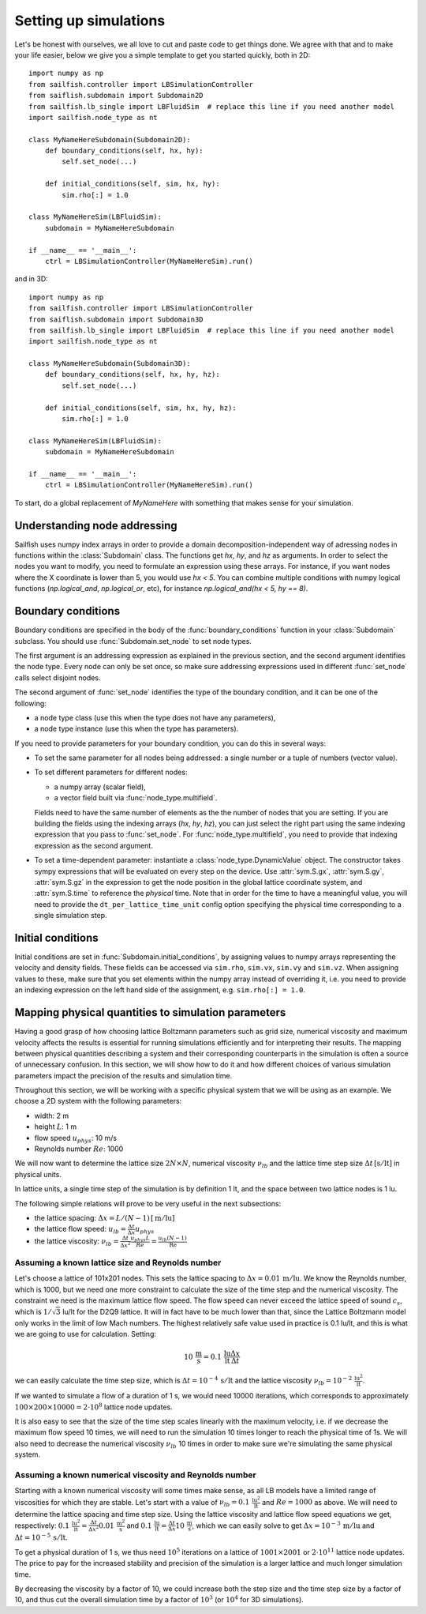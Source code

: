 Setting up simulations
======================

Let's be honest with ourselves, we all love to cut and paste code to get things done.
We agree with that and to make your life easier, below we give you a simple template
to get you started quickly, both in 2D::

    import numpy as np
    from sailfish.controller import LBSimulationController
    from saiflish.subdomain import Subdomain2D
    from sailfish.lb_single import LBFluidSim  # replace this line if you need another model
    import sailfish.node_type as nt

    class MyNameHereSubdomain(Subdomain2D):
        def boundary_conditions(self, hx, hy):
            self.set_node(...)

        def initial_conditions(self, sim, hx, hy):
            sim.rho[:] = 1.0

    class MyNameHereSim(LBFluidSim):
        subdomain = MyNameHereSubdomain

    if __name__ == '__main__':
        ctrl = LBSimulationController(MyNameHereSim).run()

and in 3D::

    import numpy as np
    from sailfish.controller import LBSimulationController
    from saiflish.subdomain import Subdomain3D
    from sailfish.lb_single import LBFluidSim  # replace this line if you need another model
    import sailfish.node_type as nt

    class MyNameHereSubdomain(Subdomain3D):
        def boundary_conditions(self, hx, hy, hz):
            self.set_node(...)

        def initial_conditions(self, sim, hx, hy, hz):
            sim.rho[:] = 1.0

    class MyNameHereSim(LBFluidSim):
        subdomain = MyNameHereSubdomain

    if __name__ == '__main__':
        ctrl = LBSimulationController(MyNameHereSim).run()

To start, do a global replacement of `MyNameHere` with something that makes sense
for your simulation.

Understanding node addressing
-----------------------------
Sailfish uses numpy index arrays in order to provide a domain
decomposition-independent way of adressing nodes in functions within the
:class:`Subdomain` class.  The functions get `hx`, `hy`, and `hz` as arguments.
In order to select the nodes you want to modify, you need to formulate an expression
using these arrays.  For instance, if you want nodes where the X coordinate is
lower than 5, you would use `hx < 5`. You can combine multiple conditions with
numpy logical functions (`np.logical_and`, `np.logical_or`, etc), for instance
`np.logical_and(hx < 5, hy == 8)`.

Boundary conditions
-------------------
Boundary conditions are specified in the body of the :func:`boundary_conditions` function
in your :class:`Subdomain` subclass.  You should use :func:`Subdomain.set_node`
to set node types.

The first argument is an addressing expression as explained
in the previous section, and the second argument identifies the node type.
Every node can only be set once, so make sure addressing expressions used in
different :func:`set_node` calls select disjoint nodes.

The second argument of :func:`set_node` identifies the type of the boundary
condition, and it can be one of the following:

* a node type class (use this when the type does not have any parameters),
* a node type instance (use this when the type has parameters).

If you need to provide parameters for your boundary condition, you can do this
in several ways:

* To set the same parameter for all nodes being addressed: a single number
  or a tuple of numbers (vector value).
* To set different parameters for different nodes:

  * a numpy array (scalar field),
  * a vector field built via :func:`node_type.multifield`.

  Fields need to have the same number of elements as the
  the number of nodes that you are setting.  If you are building the fields
  using the indexing arrays (`hx`, `hy`, `hz`), you can just select the right
  part using the same indexing expression that you pass to
  :func:`set_node`.  For :func:`node_type.multifield`, you need to
  provide that indexing expression as the second argument.
* To set a time-dependent parameter: instantiate a
  :class:`node_type.DynamicValue` object.  The constructor takes
  sympy expressions that will be evaluated on every step on the device.  Use
  :attr:`sym.S.gx`, :attr:`sym.S.gy`, :attr:`sym.S.gz` in the
  expression to get the node position in the global lattice coordinate system,
  and :attr:`sym.S.time` to reference the *physical* time.  Note that in order
  for the time to have a meaningful value, you will need to provide the
  ``dt_per_lattice_time_unit`` config option specifying the physical time corresponding
  to a single simulation step.

Initial conditions
------------------
Initial conditions are set in :func:`Subdomain.initial_conditions`, by assigning
values to numpy arrays representing the velocity and density fields.  These fields
can be accessed via ``sim.rho``, ``sim.vx``, ``sim.vy`` and ``sim.vz``.  When assigning
values to these, make sure that you set elements within the numpy array instead of
overriding it, i.e. you need to provide an indexing expression on the left hand side
of the assignment, e.g. ``sim.rho[:] = 1.0``.

Mapping physical quantities to simulation parameters
----------------------------------------------------

Having a good grasp of how choosing lattice Boltzmann parameters such as grid size, numerical
viscosity and maximum velocity affects the results is essential for running simulations
efficiently and for interpreting their results.  The mapping between physical quantities
describing a system and their corresponding counterparts in the simulation is often
a source of unnecessary confusion.  In this section, we will show how to do it and
how different choices of various simulation parameters impact the precision of the
results and simulation time.

Throughout this section, we will be working with a specific physical system that
we will be using as an example.  We choose a 2D system with the following parameters:

* width: 2 m
* height :math:`L`: 1 m
* flow speed :math:`u_{phys}`: 10 m/s
* Reynolds number :math:`Re`: 1000

We will now want to determine the lattice size :math:`2N \times N`,
numerical viscosity :math:`\nu_{lb}` and the lattice time step size
:math:`\Delta t \,[\mathrm{s / lt}]` in physical units.

In lattice units, a single time step of the simulation is by definition 1 lt, and the
space between two lattice nodes is 1 lu.

The following simple relations will prove to be very useful in the next subsections:

* the lattice spacing: :math:`\Delta x = L / (N-1) \,[\mathrm{m / lu}]`
* the lattice flow speed: :math:`u_{lb} = \frac{\Delta t}{\Delta x} u_{phys}`
* the lattice viscosity: :math:`\nu_{lb} = \frac{\Delta t}{\Delta x^2} \frac{u_{phys} L}{Re} = \frac{u_{lb} (N-1) }{\mathrm{Re}}`

Assuming a known lattice size and Reynolds number
^^^^^^^^^^^^^^^^^^^^^^^^^^^^^^^^^^^^^^^^^^^^^^^^^
Let's choose a lattice of 101x201 nodes.  This sets the lattice
spacing to :math:`\Delta x = 0.01 \,\mathrm{m/lu}`.  We know the Reynolds number, which is 1000, but
we need one more constraint to calculate the size of the time step and the numerical
viscosity.  The constraint we need is the maximum lattice flow speed.  The flow speed
can never exceed the lattice speed of sound :math:`c_s`, which is :math:`1/\sqrt{3}` lu/lt
for the D2Q9 lattice.  It will in fact have to be much lower than that, since the
Lattice Boltzmann model only works in the limit of low Mach numbers.  The highest
relatively safe value used in practice is 0.1 lu/lt, and this is what we are going
to use for calculation.  Setting:

.. math:: 10 \,\mathrm{\frac{m}{s}} = 0.1 \,\mathrm{\frac{lu}{lt}} \frac{\Delta x}{\Delta t}

we can easily calculate the time step size, which is :math:`\Delta t = 10^{-4} \,\mathrm{s / lt}`
and the lattice viscosity :math:`\nu_{lb} = 10^{-2} \,\mathrm{\frac{lu^2}{lt}}`.

If we wanted to simulate a flow of a duration of 1 s, we would need 10000 iterations,
which corresponds to approximately
:math:`100 \times 200 \times 10000 = 2 \cdot 10^{8}` lattice node updates.

It is also easy to see that the size of the time step scales linearly with the maximum
velocity, i.e. if we decrease the maximum flow speed 10 times, we will need to run the
simulation 10 times longer to reach the physical time of 1s.  We will also need to decrease
the numerical viscosity :math:`\nu_{lb}` 10 times in order to make sure we're simulating the same
physical system.

Assuming a known numerical viscosity and Reynolds number
^^^^^^^^^^^^^^^^^^^^^^^^^^^^^^^^^^^^^^^^^^^^^^^^^^^^^^^^
Starting with a known numerical viscosity will some times make sense, as all
LB models have a limited range of viscosities for which they are stable.  Let's start
with a value of :math:`\nu_{lb} = 0.1 \,\mathrm{\frac{lu^2}{lt}}` and :math:`Re = 1000` as above.  We will need to determine
the lattice spacing and time step size.  Using the lattice viscosity and lattice flow
speed equations we get, respectively: :math:`0.1 \,\mathrm{\frac{lu^2}{lt}} = \frac{\Delta t}{\Delta x^2} 0.01 \,\mathrm{\frac{m^2}{s}}`
and :math:`0.1 \,\mathrm{\frac{lu}{lt}} = \frac{\Delta t}{\Delta x} 10 \,\mathrm{\frac{m}{s}}`, which we can easily solve to get
:math:`\Delta x = 10^{-3} \,\mathrm{m / lu}` and :math:`\Delta t = 10^{-5} \,\mathrm{s / lt}`.

To get a physical duration of 1 s, we thus need :math:`10^5` iterations on a lattice of
:math:`1001 \times 2001` or :math:`2 \cdot 10^{11}` lattice node updates.  The price
to pay for the increased stability and precision of the simulation is a larger lattice
and much longer simulation time.

By decreasing the viscosity by a factor of 10, we could increase both the step size
and the time step size by a factor of 10, and thus cut the overall simulation time
by a factor of :math:`10^3` (or :math:`10^4` for 3D simulations).


